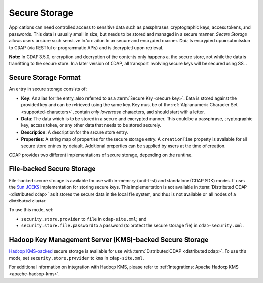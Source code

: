 .. meta::
    :author: Cask Data, Inc.
    :copyright: Copyright © 2016 Cask Data, Inc.

.. _admin-secure-storage:

==============
Secure Storage
==============

Applications can need controlled access to sensitive data such as passphrases, cryptographic keys, access tokens, and
passwords. This data is usually small in size, but needs to be stored and managed in a secure manner.
*Secure Storage* allows users to store such sensitive information in an secure and encrypted manner. Data is encrypted
upon submission to CDAP (via RESTful or programmatic APIs) and is decrypted upon retrieval.

**Note:** In CDAP 3.5.0, encryption and decryption of the contents only happens at the
secure store, not while the data is transitting to the secure store. In a later version of
CDAP, all transport involving secure keys will be secured using SSL.

.. _admin-secure-storage-format:

Secure Storage Format
---------------------
An entry in secure storage consists of:

- **Key**: An alias for the entry, also referred to as a :term:`Secure Key <secure key>`.
  Data is stored against the provided key and can be retrieved using the same key.
  Key must be of the :ref:`Alphanumeric Character Set <supported-characters>`, contain *only
  lowercase* characters, and should start with a letter.
- **Data**: The data which is to be stored in a secure and encrypted manner. This could be a passphrase,
  cryptographic key, access token, or any other data that needs to be stored securely.
- **Description**: A description for the secure store entry.
- **Properties**: A string map of properties for the secure storage entry. A ``creationTime`` property is available
  for all secure store entries by default. Additional properties can be supplied by users at the time of creation.

CDAP provides two different implementations of secure storage, depending on the runtime.

.. _admin-secure-storage-file:

File-backed Secure Storage
--------------------------
File-backed secure storage is available for use with in-memory (unit-test) and standalone (CDAP SDK) modes. It uses the
`Sun JCEKS <http://docs.oracle.com/javase/7/docs/technotes/guides/security/crypto/CryptoSpec.html#KeyManagement>`__
implementation for storing secure keys. This implementation is not available in
:term:`Distributed CDAP <distributed cdap>` as it stores the secure data in the local file system, and thus is
not available on all nodes of a distributed cluster.

To use this mode, set:

- ``security.store.provider`` to ``file`` in ``cdap-site.xml``; and
- ``security.store.file.password`` to a password (to protect the secure storage file) in ``cdap-security.xml``.

.. _admin-secure-storage-kms:

Hadoop Key Management Server (KMS)-backed Secure Storage
--------------------------------------------------------
`Hadoop KMS-backed <https://hadoop.apache.org/docs/stable/hadoop-kms/index.html>`__ secure storage is available for use
with :term:`Distributed CDAP <distributed cdap>`. To use this mode, set ``security.store.provider`` to ``kms``
in ``cdap-site.xml``.

For additional information on integration with Hadoop KMS, please refer to
:ref:`Integrations: Apache Hadoop KMS <apache-hadoop-kms>`.
